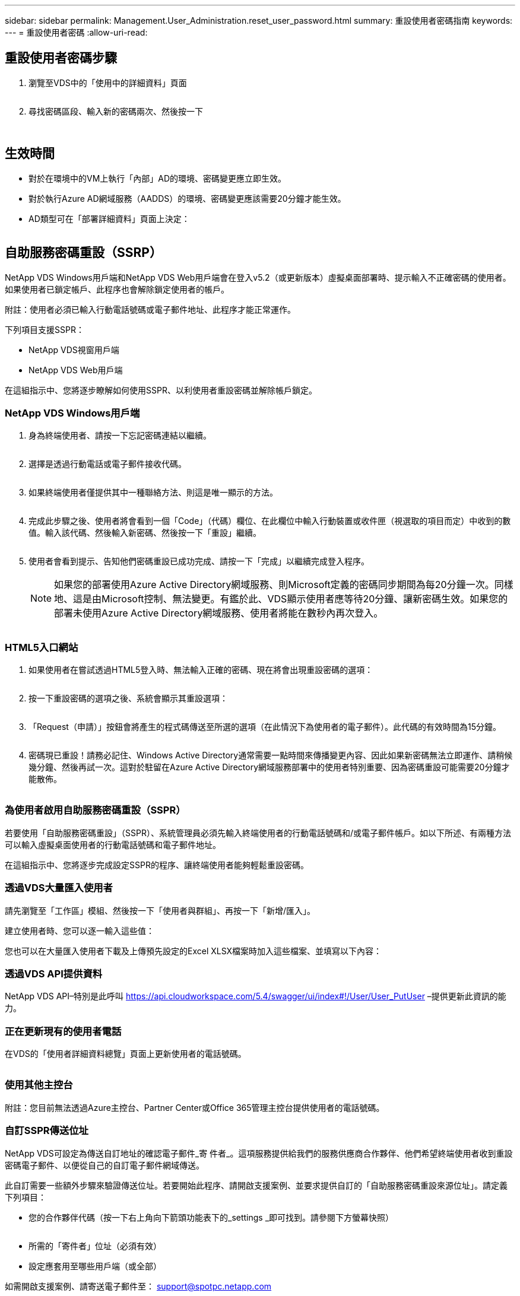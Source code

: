 ---
sidebar: sidebar 
permalink: Management.User_Administration.reset_user_password.html 
summary: 重設使用者密碼指南 
keywords:  
---
= 重設使用者密碼
:allow-uri-read: 




== 重設使用者密碼步驟

. 瀏覽至VDS中的「使用中的詳細資料」頁面
+
image:password1.png[""]

. 尋找密碼區段、輸入新的密碼兩次、然後按一下
+
image:password2.png[""]

+
image:password3.png[""]





== 生效時間

* 對於在環境中的VM上執行「內部」AD的環境、密碼變更應立即生效。
* 對於執行Azure AD網域服務（AADDS）的環境、密碼變更應該需要20分鐘才能生效。
* AD類型可在「部署詳細資料」頁面上決定：
+
image:password4.png[""]





== 自助服務密碼重設（SSRP）

NetApp VDS Windows用戶端和NetApp VDS Web用戶端會在登入v5.2（或更新版本）虛擬桌面部署時、提示輸入不正確密碼的使用者。如果使用者已鎖定帳戶、此程序也會解除鎖定使用者的帳戶。

附註：使用者必須已輸入行動電話號碼或電子郵件地址、此程序才能正常運作。

下列項目支援SSPR：

* NetApp VDS視窗用戶端
* NetApp VDS Web用戶端


在這組指示中、您將逐步瞭解如何使用SSPR、以利使用者重設密碼並解除帳戶鎖定。



=== NetApp VDS Windows用戶端

. 身為終端使用者、請按一下忘記密碼連結以繼續。
+
image:ssrp1.png[""]

. 選擇是透過行動電話或電子郵件接收代碼。
+
image:ssrp2.png[""]

. 如果終端使用者僅提供其中一種聯絡方法、則這是唯一顯示的方法。
+
image:ssrp3.png[""]

. 完成此步驟之後、使用者將會看到一個「Code」（代碼）欄位、在此欄位中輸入行動裝置或收件匣（視選取的項目而定）中收到的數值。輸入該代碼、然後輸入新密碼、然後按一下「重設」繼續。
+
image:ssrp4.png[""]

. 使用者會看到提示、告知他們密碼重設已成功完成、請按一下「完成」以繼續完成登入程序。
+

NOTE: 如果您的部署使用Azure Active Directory網域服務、則Microsoft定義的密碼同步期間為每20分鐘一次。同樣地、這是由Microsoft控制、無法變更。有鑑於此、VDS顯示使用者應等待20分鐘、讓新密碼生效。如果您的部署未使用Azure Active Directory網域服務、使用者將能在數秒內再次登入。

+
image:ssrp5.png[""]





=== HTML5入口網站

. 如果使用者在嘗試透過HTML5登入時、無法輸入正確的密碼、現在將會出現重設密碼的選項：
+
image:ssrp6.png[""]

. 按一下重設密碼的選項之後、系統會顯示其重設選項：
+
image:ssrp7.png[""]

. 「Request（申請）」按鈕會將產生的程式碼傳送至所選的選項（在此情況下為使用者的電子郵件）。此代碼的有效時間為15分鐘。
+
image:ssrp8.png[""]

. 密碼現已重設！請務必記住、Windows Active Directory通常需要一點時間來傳播變更內容、因此如果新密碼無法立即運作、請稍候幾分鐘、然後再試一次。這對於駐留在Azure Active Directory網域服務部署中的使用者特別重要、因為密碼重設可能需要20分鐘才能散佈。
+
image:ssrp9.png[""]





=== 為使用者啟用自助服務密碼重設（SSPR）

若要使用「自助服務密碼重設」（SSPR）、系統管理員必須先輸入終端使用者的行動電話號碼和/或電子郵件帳戶。如以下所述、有兩種方法可以輸入虛擬桌面使用者的行動電話號碼和電子郵件地址。

在這組指示中、您將逐步完成設定SSPR的程序、讓終端使用者能夠輕鬆重設密碼。



=== 透過VDS大量匯入使用者

請先瀏覽至「工作區」模組、然後按一下「使用者與群組」、再按一下「新增/匯入」。

建立使用者時、您可以逐一輸入這些值：image:ssrp10.png[""]

您也可以在大量匯入使用者下載及上傳預先設定的Excel XLSX檔案時加入這些檔案、並填寫以下內容：image:ssrp11.png[""]



=== 透過VDS API提供資料

NetApp VDS API–特別是此呼叫 https://api.cloudworkspace.com/5.4/swagger/ui/index#!/User/User_PutUser[] –提供更新此資訊的能力。



=== 正在更新現有的使用者電話

在VDS的「使用者詳細資料總覽」頁面上更新使用者的電話號碼。

image:ssrp12.png[""]



=== 使用其他主控台

附註：您目前無法透過Azure主控台、Partner Center或Office 365管理主控台提供使用者的電話號碼。



=== 自訂SSPR傳送位址

NetApp VDS可設定為傳送自訂地址的確認電子郵件_寄 件者_。這項服務提供給我們的服務供應商合作夥伴、他們希望終端使用者收到重設密碼電子郵件、以便從自己的自訂電子郵件網域傳送。

此自訂需要一些額外步驟來驗證傳送位址。若要開始此程序、請開啟支援案例、並要求提供自訂的「自助服務密碼重設來源位址」。請定義下列項目：

* 您的合作夥伴代碼（按一下右上角向下箭頭功能表下的_settings _即可找到。請參閱下方螢幕快照）
+
image:partnercode.png[""]

* 所需的「寄件者」位址（必須有效）
* 設定應套用至哪些用戶端（或全部）


如需開啟支援案例、請寄送電子郵件至： support@spotpc.netapp.com

一旦收到VDS支援、就會使用我們的SMTP服務來驗證位址、並啟動此設定。理想情況下、您將能夠更新來源位址網域上的公有DNS記錄、以最大化電子郵件傳送能力。



== 密碼複雜度

VDS可設定為強制執行密碼複雜度。此設定位於雲端工作區設定區段的「工作區詳細資料」頁面。

image:password5.png[""]

image:password6.png[""]



=== 密碼複雜度：關

[cols="30,70"]
|===
| 原則 | 準則 


| 密碼長度下限 | 8個字元 


| 密碼最長使用期限 | 110天 


| 密碼最短使用期限 | 0天 


| 強制執行密碼歷程記錄 | 記住24個密碼 


| 密碼鎖定 | 5個不正確的項目之後、就會自動鎖定 


| 鎖定持續時間 | 30分鐘 
|===


=== 密碼複雜度：開啟

[cols="30,70"]
|===
| 原則 | 準則 


| 密碼長度下限 | 8個字元不包含使用者的帳戶名稱或使用者全名中超過兩個連續字元的部分、包含下列四種類別中的三種字元： 英文大寫字元（A到Z）英文字母大小寫字元（a到z）基本10位數（0到9）非字母字元（例如、！、$、#、%）複雜度要求會在變更或建立密碼時強制執行。 


| 密碼最長使用期限 | 110天 


| 密碼最短使用期限 | 0天 


| 強制執行密碼歷程記錄 | 記住24個密碼 


| 密碼鎖定 | 5個不正確的項目之後、會自動鎖定 


| 鎖定持續時間 | 保持鎖定狀態、直到系統管理員解除鎖定為止 
|===